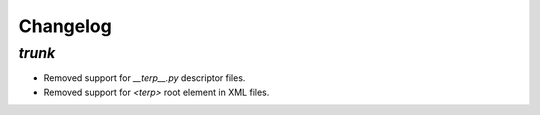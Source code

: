.. _changelog:

Changelog
=========

`trunk`
-------

- Removed support for `__terp__.py` descriptor files.
- Removed support for `<terp>` root element in XML files.
